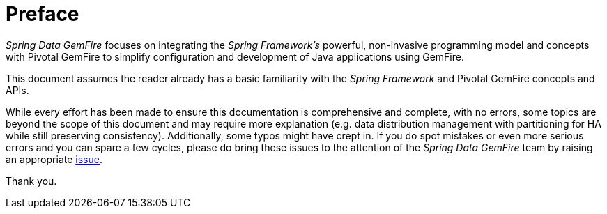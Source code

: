 = Preface

_Spring Data GemFire_ focuses on integrating the _Spring Framework's_ powerful, non-invasive programming model
and concepts with Pivotal GemFire to simplify configuration and development of Java applications using GemFire.

This document assumes the reader already has a basic familiarity with the _Spring Framework_ and Pivotal GemFire
concepts and APIs.

While every effort has been made to ensure this documentation is comprehensive and complete, with no errors,
some topics are beyond the scope of this document and may require more explanation (e.g. data distribution management
with partitioning for HA while still preserving consistency).  Additionally, some typos might have crept in.
If you do spot mistakes or even more serious errors and you can spare a few cycles, please do bring these issues
to the attention of the _Spring Data GemFire_ team by raising an appropriate
https://jira.spring.io/browse/DATAGEODE[issue].

Thank you.
